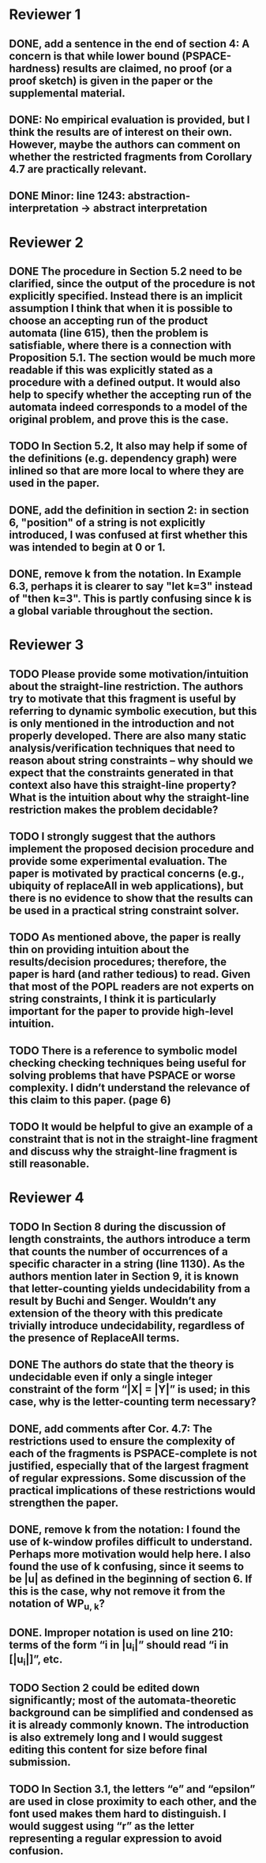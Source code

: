 * Reviewer 1
** DONE, add a sentence in the end of section 4: A concern is that while lower bound (PSPACE-hardness) results are claimed, no proof (or a proof sketch) is given in the paper or the supplemental material.

** DONE: No empirical evaluation is provided, but I think the results are of interest on their own. However, maybe the authors can comment on whether the restricted fragments from Corollary 4.7 are practically relevant.

** DONE Minor: line 1243: abstraction-interpretation -> abstract interpretation

* Reviewer 2
** DONE The procedure in Section 5.2 need to be clarified, since the output of the procedure is not explicitly specified. Instead there is an implicit assumption I think that when it is possible to choose an accepting run of the product automata (line 615), then the problem is satisfiable, where there is a connection with Proposition 5.1. The section would be much more readable if this was explicitly stated as a procedure with a defined output. It would also help to specify whether the accepting run of the automata indeed corresponds to a model of the original problem, and prove this is the case.
** TODO In Section 5.2, It also may help if some of the definitions (e.g. dependency graph) were inlined so that are more local to where they are used in the paper.
** DONE, add the definition in section 2: in section 6, "position" of a string is not explicitly introduced, I was confused at first whether this was intended to begin at 0 or 1. 

** DONE, remove k from the notation. In Example 6.3, perhaps it is clearer to say "let k=3" instead of "then k=3". This is partly confusing since k is a global variable throughout the section.

* Reviewer 3
** TODO Please provide some motivation/intuition about the straight-line restriction. The authors try to motivate that this fragment is useful by referring to dynamic symbolic execution, but this is only mentioned in the introduction and not properly developed. There are also many static analysis/verification techniques that need to reason about string constraints – why should we expect that the constraints generated in that context also have this straight-line property? What is the intuition about why the straight-line restriction makes the problem decidable?

** TODO I strongly suggest that the authors implement the proposed decision procedure and provide some experimental evaluation. The paper is motivated by practical concerns (e.g., ubiquity of replaceAll in web applications), but there is no evidence to show that the results can be used in a practical string constraint solver.

** TODO As mentioned above, the paper is really thin on providing intuition about the results/decision procedures; therefore, the paper is hard (and rather tedious) to read. Given that most of the POPL readers are not experts on string constraints, I think it is particularly important for the paper to provide high-level intuition.

** TODO There is a reference to symbolic model checking checking techniques being useful for solving problems that have PSPACE or worse complexity. I didn’t understand the relevance of this claim to this paper. (page 6)

** TODO It would be helpful to give an example of a constraint that is not in the straight-line fragment and discuss why the straight-line fragment is still reasonable.

* Reviewer 4
** TODO In Section 8 during the discussion of length constraints, the authors introduce a term that counts the number of occurrences of a specific character in a string (line 1130). As the authors mention later in Section 9, it is known that letter-counting yields undecidability from a result by Buchi and Senger. Wouldn’t any extension of the theory with this predicate trivially introduce undecidability, regardless of the presence of ReplaceAll terms. 

** DONE The authors do state that the theory is undecidable even if only a single integer constraint of the form “|X| = |Y|” is used; in this case, why is the letter-counting term necessary?

** DONE, add comments after Cor. 4.7: The restrictions used to ensure the complexity of each of the fragments is PSPACE-complete is not justified, especially that of the largest fragment of regular expressions. Some discussion of the practical implications of these restrictions would strengthen the paper.

** DONE, remove k from the notation: I found the use of k-window profiles difficult to understand. Perhaps more motivation would help here. I also found the use of k confusing, since it seems to be |u| as defined in the beginning of section 6. If this is the case, why not remove it from the notation of WP_{u, k}?

** DONE. Improper notation is used on line 210: terms of the form “i in |u_i|” should read “i in [|u_i|]”, etc.

** TODO Section 2 could be edited down significantly; most of the automata-theoretic background can be simplified and condensed as it is already commonly known. The introduction is also extremely long and I would suggest editing this content for size before final submission.

** TODO In Section 3.1, the letters “e” and “epsilon” are used in close proximity to each other, and the font used makes them hard to distinguish. I would suggest using “r” as the letter representing a regular expression to avoid confusion.
